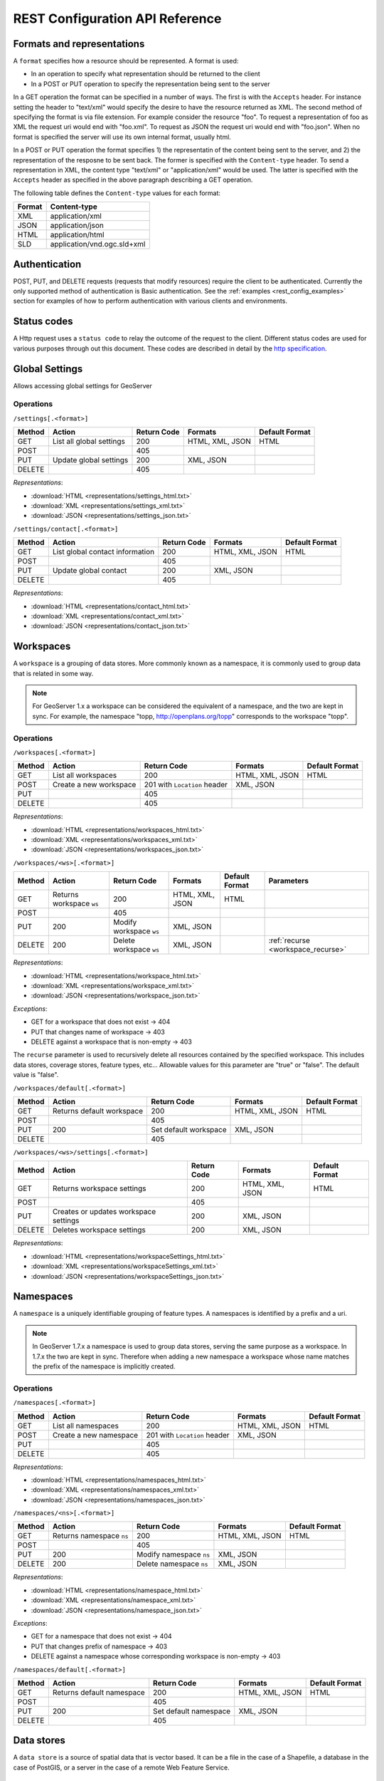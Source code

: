 .. _rest_config_api_ref:

REST Configuration API Reference
================================

Formats and representations
---------------------------

A ``format`` specifies how a resource should be represented. A format is used:

- In an operation to specify what representation should be returned to the 
  client
- In a POST or PUT operation to specify the representation being sent to the 
  server

In a GET operation the format can be specified in a number of ways. The first is
with the ``Accepts`` header. For instance setting the header to "text/xml" would
specify the desire to have the resource returned as XML. The second method of 
specifying the format is via file extension. For example consider the resource 
"foo". To request a representation of foo as XML the request uri would end with
"foo.xml". To request as JSON the request uri would end with "foo.json". When no
format is specified the server will use its own internal format, usually html.

In a POST or PUT operation the format specifies 1) the representatin of the 
content being sent to the server, and 2) the representation of the resposne to
be sent back. The former is specified with the ``Content-type`` header. To send
a representation in XML, the content type "text/xml" or "application/xml" would
be used. The latter is specified with the ``Accepts`` header as specified in the
above paragraph describing a GET operation.

The following table defines the ``Content-type`` values for each format: 

.. list-table::
   :header-rows: 1

   * - Format
     - Content-type
   * - XML
     - application/xml
   * - JSON
     - application/json
   * - HTML
     - application/html
   * - SLD
     - application/vnd.ogc.sld+xml

Authentication
--------------

POST, PUT, and DELETE requests (requests that modify resources) require the 
client to be authenticated. Currently the only supported method of 
authentication is Basic authentication. See the 
:ref:`examples <rest_config_examples>` section for examples of how to perform 
authentication with various clients and environments.

Status codes
------------

A Http request uses a ``status code`` to relay the outcome of the request to the
client. Different status codes are used for various purposes through out this 
document. These codes are described in detail by the `http specification <http://www.w3.org/Protocols/rfc2616/rfc2616-sec10.html>`_.

Global Settings
---------------

Allows accessing global settings for GeoServer

Operations
^^^^^^^^^^

``/settings[.<format>]``

.. list-table::
   :header-rows: 1

   * - Method
     - Action
     - Return Code
     - Formats
     - Default Format
   * - GET
     - List all global settings
     - 200
     - HTML, XML, JSON
     - HTML
   * - POST
     - 
     - 405
     - 
     - 
   * - PUT
     - Update global settings
     - 200
     - XML, JSON
     -
   * - DELETE
     -
     - 405
     -
     -

*Representations*:

- :download:`HTML <representations/settings_html.txt>`
- :download:`XML <representations/settings_xml.txt>`
- :download:`JSON <representations/settings_json.txt>`


``/settings/contact[.<format>]``

.. list-table::
   :header-rows: 1

   * - Method
     - Action
     - Return Code
     - Formats
     - Default Format
   * - GET
     - List global contact information
     - 200
     - HTML, XML, JSON
     - HTML
   * - POST
     - 
     - 405
     - 
     - 
   * - PUT
     - Update global contact
     - 200
     - XML, JSON
     -
   * - DELETE
     -
     - 405
     -
     -

*Representations*:

- :download:`HTML <representations/contact_html.txt>`
- :download:`XML <representations/contact_xml.txt>`
- :download:`JSON <representations/contact_json.txt>`


Workspaces
----------

A ``workspace`` is a grouping of data stores. More commonly known as a 
namespace, it is commonly used to group data that is related in some way.

.. note::

   For GeoServer 1.x a workspace can be considered the equivalent of a
   namespace, and the two are kept in sync. For example, the namespace
   "topp, http://openplans.org/topp" corresponds to the workspace "topp".

Operations
^^^^^^^^^^

``/workspaces[.<format>]``

.. list-table::
   :header-rows: 1

   * - Method
     - Action
     - Return Code
     - Formats
     - Default Format
   * - GET
     - List all workspaces
     - 200
     - HTML, XML, JSON
     - HTML
   * - POST
     - Create a new workspace
     - 201 with ``Location`` header 
     - XML, JSON
     - 
   * - PUT
     -
     - 405
     -
     -
   * - DELETE
     -
     - 405
     -
     -

*Representations*:

- :download:`HTML <representations/workspaces_html.txt>`
- :download:`XML <representations/workspaces_xml.txt>`
- :download:`JSON <representations/workspaces_json.txt>`

``/workspaces/<ws>[.<format>]``

.. list-table::
   :header-rows: 1

   * - Method
     - Action
     - Return Code
     - Formats
     - Default Format
     - Parameters
   * - GET
     - Returns workspace ``ws``
     - 200
     - HTML, XML, JSON
     - HTML
     -
   * - POST
     -
     - 405
     -
     -
     -
   * - PUT
     - 200
     - Modify workspace ``ws``
     - XML, JSON
     -
     -
   * - DELETE
     - 200
     - Delete workspace ``ws``
     - XML, JSON
     -
     - :ref:`recurse <workspace_recurse>`

*Representations*:

- :download:`HTML <representations/workspace_html.txt>`
- :download:`XML <representations/workspace_xml.txt>`
- :download:`JSON <representations/workspace_json.txt>`


*Exceptions*:

- GET for a workspace that does not exist -> 404
- PUT that changes name of workspace -> 403
- DELETE against a workspace that is non-empty -> 403

.. _workspace_recurse:

The ``recurse`` parameter is used to recursively delete all resources contained 
by the specified workspace. This includes data stores, coverage stores, 
feature types, etc... Allowable values for this parameter are "true" or "false". 
The default value is "false".

``/workspaces/default[.<format>]``

.. list-table::
   :header-rows: 1

   * - Method
     - Action
     - Return Code
     - Formats
     - Default Format
   * - GET
     - Returns default workspace
     - 200
     - HTML, XML, JSON
     - HTML
   * - POST
     -
     - 405
     -
     -
   * - PUT
     - 200
     - Set default workspace
     - XML, JSON
     -
   * - DELETE
     -
     - 405
     -
     -


``/workspaces/<ws>/settings[.<format>]``

.. list-table::
   :header-rows: 1

   * - Method
     - Action
     - Return Code
     - Formats
     - Default Format
   * - GET
     - Returns workspace settings
     - 200
     - HTML, XML, JSON
     - HTML
   * - POST
     - 
     - 405
     - 
     - 
   * - PUT
     - Creates or updates workspace settings
     - 200
     - XML, JSON
     -
   * - DELETE
     - Deletes workspace settings
     - 200
     - XML, JSON
     -

*Representations*:

- :download:`HTML <representations/workspaceSettings_html.txt>`
- :download:`XML <representations/workspaceSettings_xml.txt>`
- :download:`JSON <representations/workspaceSettings_json.txt>`



Namespaces
----------

A ``namespace`` is a uniquely identifiable grouping of feature types. A
namespaces is identified by a prefix and a uri.

.. note::

   In GeoServer 1.7.x a namespace is used to group data stores, serving the 
   same purpose as a workspace. In 1.7.x the two are kept in sync. Therefore
   when adding a new namespace a workspace whose name matches the prefix of
   the namespace is implicitly created.

Operations
^^^^^^^^^^

``/namespaces[.<format>]``

.. list-table::
   :header-rows: 1

   * - Method
     - Action
     - Return Code
     - Formats
     - Default Format
   * - GET
     - List all namespaces
     - 200
     - HTML, XML, JSON
     - HTML
   * - POST
     - Create a new namespace
     - 201 with ``Location`` header 
     - XML, JSON
     - 
   * - PUT
     -
     - 405
     -
     -
   * - DELETE
     -
     - 405
     -
     -

*Representations*:

- :download:`HTML <representations/namespaces_html.txt>`
- :download:`XML <representations/namespaces_xml.txt>`
- :download:`JSON <representations/namespaces_json.txt>`


``/namespaces/<ns>[.<format>]``

.. list-table::
   :header-rows: 1

   * - Method
     - Action
     - Return Code
     - Formats
     - Default Format
   * - GET
     - Returns namespace ``ns``
     - 200
     - HTML, XML, JSON
     - HTML
   * - POST
     -
     - 405
     -
     -
   * - PUT
     - 200
     - Modify namespace ``ns``
     - XML, JSON
     -
   * - DELETE
     - 200
     - Delete namespace ``ns``
     - XML, JSON
     -

*Representations*:

- :download:`HTML <representations/namespace_html.txt>`
- :download:`XML <representations/namespace_xml.txt>`
- :download:`JSON <representations/namespace_json.txt>`

*Exceptions*:

- GET for a namespace that does not exist -> 404
- PUT that changes prefix of namespace -> 403
- DELETE against a namespace whose corresponding workspace is non-empty -> 403

``/namespaces/default[.<format>]``

.. list-table::
   :header-rows: 1

   * - Method
     - Action
     - Return Code
     - Formats
     - Default Format
   * - GET
     - Returns default namespace
     - 200
     - HTML, XML, JSON
     - HTML
   * - POST
     -
     - 405
     -
     -
   * - PUT
     - 200
     - Set default namespace
     - XML, JSON
     -
   * - DELETE
     -
     - 405
     -
     -

Data stores
-----------

A ``data store`` is a source of spatial data that is vector based. It can be a 
file in the case of a Shapefile, a database in the case of PostGIS, or a 
server in the case of a remote Web Feature Service.

Operations
^^^^^^^^^^

``/workspaces/<ws>/datastores[.<format>]``

.. list-table::
   :header-rows: 1

   * - Method
     - Action
     - Return Code
     - Formats
     - Default Format
   * - GET
     - List all data stores in workspace ``ws``
     - 200
     - HTML, XML, JSON
     - HTML
   * - POST
     - Create a new data store
     - 201 with ``Location`` header 
     - XML, JSON
     - 
   * - PUT
     -
     - 405
     -
     -
   * - DELETE
     -
     - 405
     -
     -

*Representations*:

- :download:`HTML <representations/datastores_html.txt>`
- :download:`XML <representations/datastores_xml.txt>`
- :download:`JSON <representations/datastores_json.txt>`

``/workspaces/<ws>/datastores/<ds>[.<format>]``

.. list-table::
   :header-rows: 1

   * - Method
     - Action
     - Return Code
     - Formats
     - Default Format
     - Parameters
   * - GET
     - Return data store ``ds``
     - 200
     - HTML, XML, JSON
     - HTML
     -
   * - POST
     - 
     - 405
     - 
     -
     - 
   * - PUT
     - Modify data store ``ds``
     -
     -
     -
     -
   * - DELETE
     - Delete data store ``ds``
     -
     -
     -
     - :ref:`recurse <datastore_recurse>`

*Representations*:

- :download:`HTML <representations/datastore_html.txt>`
- :download:`XML <representations/datastore_xml.txt>`
- :download:`JSON <representations/datastore_json.txt>`

*Exceptions*:

- GET for a data store that does not exist -> 404
- PUT that changes name of data store -> 403
- PUT that changes workspace of data store -> 403
- DELETE against a data store that contains configured feature types -> 403

.. _datastore_recurse:

The ``recurse`` parameter is used to recursively delete all feature types contained
by the specified data store. Allowable values for this parameter are "true" or  "false". 
The default value is "false".

``/workspaces/<ws>/datastores/<ds>/file[.<extension>]``
``/workspaces/<ws>/datastores/<ds>/url[.<extension>]``
``/workspaces/<ws>/datastores/<ds>/external[.<extension>]``

This operation uploads a file containing spatial data into an existing datastore, or 
creates a new datastore.

.. _extension_parameter:

The ``extension`` parameter specifies the type of data being uploaded. The following 
extensions are supported:

.. list-table::
   :header-rows: 1

   * - Extension
     - Datastore
   * - shp
     - Shapefile
   * - properties
     - Property file
   * - h2
     - H2 Database
   * - spatialite
     - SpatiaLite Database

The ``file``, ``url``, and ``external`` endpoints are used to specify the method that is 
used to upload the file. 

The ``file`` method is used to directly upload a file from a local source. The body of the request is the 
file itself.

The ``url`` method is used to indirectly upload a file from an remote source. The body of the request is
a url pointing to the file to upload. This url must be visible from the server. 

The ``external`` method is used to forgo upload and use an existing file on the server. The body of the 
request is the absolute path to the existing file.
	
.. list-table::
   :header-rows: 1

   * - Method
     - Action
     - Return Code
     - Formats
     - Default Format
     - Parameters
   * - GET
     - Get the underlying files for the data store as a zip file with 
       mime type ``application/zip``. *Deprecated*.
     - 200
     - 
     - 
     - 
   * - POST
     - 
     - 405
     - 
     - 
     -
   * - PUT
     - Uploads files to the data store ``ds``, creating it if necessary.
     - 200
     - See :ref:`notes <datastore_file_put_notes>` below.
     - 
     - :ref:`configure <configure_parameter>`, :ref:`target <target_parameter>`, :ref:`update <update_parameter>`, :ref:`charset <charset_parameter>`
   * - DELETE
     -
     - 405
     -
     -
     -

*Exceptions*:

- GET for a data store that does not exist -> 404
- GET for a data store that is not file based -> 404

.. _datastore_file_put_notes:

When the file for a datastore are PUT, it can be as a standalone file, or as
a zipped archive. The standalone file method is only applicable to data stores 
that work from a single file, GML for example. Data stores like Shapefile 
must be sent as a zip archive.

When uploading a zip archive the ``Content-type`` should be set to
``application/zip``. When uploading a standalone file the content type should
be appropriately set based on the file type.

.. _configure_parameter:

The ``configure`` parameter is used to control how the data store is
configured upon file upload. It can take one of the three values "first",
"none", or "all".

- ``first`` - Only setup the first feature type available in the data store. This is the default.
- ``none`` - Do not configure any feature types.
- ``all`` - Configure all feature types.

.. _target_parameter:

The ``target`` parameter is used to control the type of datastore that is created
on the server when the datastore being PUT to does not exist. The allowable values
for this parameter are the same as for the :ref:`extension parameter <extension_parameter>`. 

.. _update_parameter:

The ``update`` parameter is used to control how existing data is handled when the 
file is PUT into a datastore that (a) already exists and (b) already contains a 
schema that matches the content of the file. It can take one of the two values 
"append", or "overwrite".

- ``append`` - Data being uploaded is appended to the existing data. This is the default.
- ``overwrite`` - Data being uploaded replaces any existing data.

.. _charset_parameter:

The ``charset`` parameter is used to specify the character encoding of the file
being uploaded. For example "ISO-8559-1". 

Feature types
-------------

A ``feature type`` is a vector based spatial resource or data set that
originates from a data store. In some cases, like Shapefile, a feature type
has a one-to-one relationship with its data store. In other cases, like
PostGIS, the relationship of feature type to data store is many-to-one, with
each feature type corresponding to a table in the database.

Operations
^^^^^^^^^^

``/workspaces/<ws>/datastores/<ds>/featuretypes[.<format>]``

.. list-table::
   :header-rows: 1

   * - Method
     - Action
     - Return Code
     - Formats
     - Default Format
     - Parameters
   * - GET
     - List all feature types in datastore ``ds``
     - 200
     - HTML, XML, JSON
     - HTML
     - :ref:`list <list_parameter>`
   * - POST
     - Create a new feature type, see :ref:`notes <featuretypes_post_notes>` below
     - 201 with ``Location`` header
     - XML, JSON
     - 
     - 
   * - PUT
     -
     - 405
     -
     -
     -
   * - DELETE
     -
     - 405
     -
     -
     -

*Representations*:

- :download:`HTML <representations/featuretypes_html.txt>`
- :download:`XML <representations/featuretypes_xml.txt>`
- :download:`JSON <representations/featuretypes_json.txt>`

*Exceptions*:

- GET for a feature type that does not exist -> 404
- PUT that changes name of feature type -> 403
- PUT that changes data store of feature type -> 403

.. _featuretypes_post_notes:

When creating a new feature type via ``POST``, if no underlying dataset with the specified name exists an attempt will be made to create it. This will work only in cases where the underlying data format supports the creation of new types (such as a database). When creating a feature type in this manner the client should include all attribute information in 
the feature type representation.
 
.. _list_parameter:

The ``list`` parameter is used to control the category of feature types that 
are returned. It can take one of the three values "configured", "available", "available_with_geom" or "all".

- ``configured`` - Only setup or configured feature types are returned. This
  is the default value.
- ``available`` - Only unconfigured feature types (not yet setup) but are 
  available from the specified datastore  will be returned.
- ``available_with_geom`` - Same as ``available`` but only includes feature 
  types that have a geometry attribute.
- ``all`` - The union of ``configured`` and ``available``.

``/workspaces/<ws>/datastores/<ds>/featuretypes/<ft>[.<format>]``

.. list-table::
   :header-rows: 1

   * - Method
     - Action
     - Return Code
     - Formats
     - Default Format
     - Parameters
   * - GET
     - Return feature type ``ft``
     - 200
     - HTML, XML, JSON
     - HTML
     -
   * - POST
     -
     - 405
     -
     -
     -
   * - PUT
     - Modify feature type ``ft``
     - 200
     - XML,JSON
     -
     - :ref:`recalculate <featuretype_recalculate>`
   * - DELETE
     - Delete feature type ``ft``
     - 200
     -
     -
     - :ref:`recurse <featuretype_recurse>`

*Representations*:

- :download:`HTML <representations/featuretype_html.txt>`
- :download:`XML <representations/featuretype_xml.txt>`
- :download:`JSON <representations/featuretype_json.txt>`

*Exceptions*:

- GET for a feature type that does not exist -> 404
- PUT that changes name of feature type -> 403
- PUT that changes data store of feature type -> 403

.. _featuretype_recurse:

The ``recurse`` parameter is used to recursively delete all layers that reference
by the specified feature type. Allowable values for this parameter are "true" or  
"false".  The default value is "false".

.. _featuretype_recalculate:

Some properties of feature types are automatically recalculated when necessary.
In particular, the native bounding box is recalculated when the projection or projection policy are changed, and the lat/lon bounding box is recalculated when the native bounding box is recalculated, or when a new native bounding box is explicitly provided in the request.
*The native and lat/lon bounding boxes are never automatically recalculated when they are explicitly included in the request.*
In addition, the client may explicitly request a fixed set of fields to calculate by including a comma-separated list of their names as a parameter named ``recalculate``.  For example:

   * ``recalculate=`` (empty parameter): Do not calculate any fields, regardless of the projection, projection policy, etc.
     This might be useful to avoid slow recalculation when operating against large datasets.
   * ``recalculate=nativebbox``: Recalculate the native boundingbox, do not recalculate the lat/lon bounding box.
   * ``recalculate=nativebbox,latlonbbox``: Recalculate both the native boundingbox and the lat/lon bounding box.


Coverage stores
---------------

A ``coverage store`` is a source of spatial data that is raster based.

Operations
^^^^^^^^^^

``/workspaces/<ws>/coveragestores[.<format>]``

.. list-table::
   :header-rows: 1

   * - Method
     - Action
     - Return Code
     - Formats
     - Default Format
   * - GET
     - List all coverage stores in workspace ``ws``
     - 200
     - HTML, XML, JSON
     - HTML
   * - POST
     - Create a new coverage store
     - 201 with ``Location`` header 
     - XML, JSON
     - 
   * - PUT
     -
     - 405
     -
     -
   * - DELETE
     -
     - 405
     -
     -

*Representations*:

- :download:`HTML <representations/coveragestores_html.txt>`
- :download:`XML <representations/coveragestores_xml.txt>`
- :download:`JSON <representations/coveragestores_json.txt>`

``/workspaces/<ws>/coveragestores/<cs>[.<format>]``

.. list-table::
   :header-rows: 1

   * - Method
     - Action
     - Return Code
     - Formats
     - Default Format
     - Parameters
   * - GET
     - Return coverage store ``cs``
     - 200
     - HTML, XML, JSON
     - HTML
     -
   * - POST
     - 
     - 405
     - 
     -
     - 
   * - PUT
     - Modify coverage store ``cs``
     -
     -
     -
     -
   * - DELETE
     - Delete coverage store ``ds``
     -
     -
     -
     - :ref:`recurse <coveragestore_recurse>`

*Representations*:

- :download:`HTML <representations/coveragestore_html.txt>`
- :download:`XML <representations/coveragestore_xml.txt>`
- :download:`JSON <representations/coveragestore_json.txt>`

*Exceptions*:

- GET for a coverage store that does not exist -> 404
- PUT that changes name of coverage store -> 403
- PUT that changes workspace of coverage store -> 403
- DELETE against a coverage store that contains configured coverage -> 403

.. _coveragestore_recurse:

The ``recurse`` parameter is used to recursively delete all coverages contained
by the specified coverage store. Allowable values for this parameter are "true" or  "false". 
The default value is "false".

``/workspaces/<ws>/coveragestores/<cs>/file[.<extension>]``

The ``extension`` parameter specifies the type of coverage store. The
following extensions are supported:

.. list-table::
   :header-rows: 1

   * - Extension
     - Coveragestore
   * - geotiff
     - GeoTIFF
   * - worldimage
     - Geo referenced image (JPEG,PNG,TIF)
   * - imagemosaic
     - Image mosaic

.. list-table::
   :header-rows: 1

   * - Method
     - Action
     - Return Code
     - Formats
     - Default Format
     - Parameters
   * - GET
     - Get the underlying files for the coverage store as a zip file with 
       mime type ``application/zip``.
     - 200
     - 
     - 
     - 
   * - POST
     - 
     - 405
     - 
     - 
     - :ref:`recalculate <coverage_recalculate>`
   * - PUT
     - Creates or overwrites the files for coverage store ``cs``.
     - 200
     - See :ref:`notes <coveragestore_file_put_notes>` below.
     - 
     - :ref:`configure <configure_parameter>`, :ref:`coverageName <coverageName_parameter>`
   * - DELETE
     -
     - 405
     -
     -
     -

*Exceptions*:

- GET for a data store that does not exist -> 404
- GET for a data store that is not file based -> 404

.. _coveragestore_file_put_notes:

When the file for a coveragestore is PUT, it can be as a standalone file, or
as a zipped archive. The standalone file method is only applicable to coverage
stores that work from a single file, GeoTIFF for example. Coverage stores like
Image moscaic must be sent as a zip archive.

When uploading a zip archive the ``Content-type`` should be set to
``application/zip``. When uploading a standalone file the content type should
be appropriately set based on the file type.

.. _coverageName_parameter:

The ``coverageName`` parameter is used to specify the name of the coverage
within the coverage store. This parameter is only relevant if the ``configure``
parameter is not equal to "none". If not specified the resulting coverage will
receive the same name as its containing coverage store.

.. note::

   Currently the relationship between a coverage store and a coverage is one to
   one. However there is currently work underway to support multi-dimensional
   coverages, so in the future this parameter is likely to change.

.. _coverage_recalculate:

Some properties of Coverages are automatically recalculated when necessary.
In particular, the native bounding box is recalculated when the projection or projection policy are changed, and the lat/lon bounding box is recalculated when the native bounding box is recalculated, or when a new native bounding box is explicitly provided in the request.
*The native and lat/lon bounding boxes are never automatically recalculated when they are explicitly included in the request.*
In addition, the client may explicitly request a fixed set of fields to calculate by including a comma-separated list of their names as a parameter named ``recalculate``.  For example:

   * ``recalculate=`` (empty parameter): Do not calculate any fields, regardless of the projection, projection policy, etc.
     This might be useful to avoid slow recalculation when operating against large datasets.
   * ``recalculate=nativebbox``: Recalculate the native boundingbox, do not recalculate the lat/lon bounding box.
   * ``recalculate=nativebbox,latlonbbox``: Recalculate both the native boundingbox and the lat/lon bounding box.


Coverages
---------

A ``coverage`` is a raster based data set which originates from a coverage 
store.

Operations
^^^^^^^^^^

``/workspaces/<ws>/coveragestores/<cs>/coverages[.<format>]``

.. list-table::
   :header-rows: 1

   * - Method
     - Action
     - Return Code
     - Formats
     - Default Format
   * - GET
     - List all coverages in coverage store ``cs``
     - 200
     - HTML, XML, JSON
     - HTML
   * - POST
     - Create a new coverage
     - 201 with ``Location`` header
     - XML, JSON
     - 
   * - PUT
     -
     - 405
     -
     -
   * - DELETE
     -
     - 405
     -
     -
   
*Representations*:

- :download:`HTML <representations/coverages_html.txt>`
- :download:`XML <representations/coverages_xml.txt>`
- :download:`JSON <representations/coverages_json.txt>`

``/workspaces/<ws>/coveragestores/<cs>/coverages/<c>[.<format>]``

.. list-table::
   :header-rows: 1

   * - Method
     - Action
     - Return Code
     - Formats
     - Default Format
     - Parameters
   * - GET
     - Return coverage ``c``
     - 200
     - HTML, XML, JSON
     - HTML
     -
   * - POST
     -
     - 405
     -
     -
     -
   * - PUT
     - Modify coverage ``c``
     - 200
     - XML,JSON
     -
     - 
   * - DELETE
     - Delete coverage ``c``
     - 200
     -
     -
     - :ref:`recurse <coverage_recurse>`

*Representations*:

- :download:`HTML <representations/coverage_html.txt>`
- :download:`XML <representations/coverage_xml.txt>`
- :download:`JSON <representations/coverage_json.txt>`

*Exceptions*:

- GET for a coverage that does not exist -> 404
- PUT that changes name of coverage -> 403
- PUT that changes coverage store of coverage -> 403

.. _coverage_recurse:

The ``recurse`` parameter is used to recursively delete all layers that reference
by the specified coverage. Allowable values for this parameter are "true" or  
"false".  The default value is "false".

Styles
------

A ``style`` describes how a resource (feature type or coverage) should be 
symbolized or rendered by a Web Map Service. In GeoServer styles are 
specified with :ref:`SLD <styling>`.

Operations
^^^^^^^^^^

``/styles[.<format>]``

.. list-table::
   :header-rows: 1

   * - Method
     - Action
     - Return Code
     - Formats
     - Default Format
     - Parameters
   * - GET
     - Return all styles
     - 200
     - HTML, XML, JSON
     - HTML
     -
   * - POST
     - Create a new style
     - 201 with ``Location`` header
     - SLD, XML, JSON
       See :ref:`notes <sld_post_put>` below
     -
     - :ref:`name <name_parameter>`
   * - PUT
     - 
     - 405
     - 
     - 
     -
   * - DELETE
     - 
     - 405
     -
     -
     - :ref:`purge <purge_parameter>`

*Representations*:

- :download:`HTML <representations/styles_html.txt>`
- :download:`XML <representations/styles_xml.txt>`
- :download:`JSON <representations/styles_json.txt>`

.. _sld_post_put:

When POSTing or PUTing a style as SLD, the ``Content-type`` header should be
set to ``application/vnd.ogc.sld+xml``.

.. _name_parameter:

The ``name`` parameter specifies the name to be given to the style. This 
option is most useful when POSTing a style in SLD format, and an appropriate
name can be not be inferred from the SLD itself.

``/styles/<s>[.<format>]``

.. list-table::
   :header-rows: 1

   * - Method
     - Action
     - Return Code
     - Formats
     - Default Format
   * - GET
     - Return style ``s``
     - 200
     - SLD, HTML, XML, JSON
     - HTML
   * - POST
     - 
     - 405
     -
     -
   * - PUT
     - Modify style ``s`` 
     - 200
     - SLD, XML, JSON
       See :ref:`notes <sld_post_put>` above
     - 
   * - DELETE
     - Delete style ``s``
     - 200
     -
     -

.. _purge_parameter:

The ``purge`` parameter specifies whether the underlying SLD file for the style should be deleted on disk. It is specified as a boolean value ``(true|false)``. When set to ``true`` the underlying file will be deleted. 

*Representations*:

- :download:`SLD <representations/style_sld.txt>`
- :download:`HTML <representations/style_html.txt>`
- :download:`XML <representations/style_xml.txt>`
- :download:`JSON <representations/style_json.txt>`

*Exceptions*:

- GET for a style that does not exist -> 404
- PUT that changes name of style -> 403
- DELETE against style which is referenced by existing layers -> 403

``/workspaces/<ws>/styles[.<format>]``

.. list-table::
   :header-rows: 1

   * - Method
     - Action
     - Return Code
     - Formats
     - Default Format
     - Parameters
   * - GET
     - Return all styles within workspace ``ws``
     - 200
     - HTML, XML, JSON
     - HTML
     -
   * - POST
     - Create a new style within workspace ``ws``
     - 201 with ``Location`` header
     - SLD, XML, JSON
       See :ref:`notes <sld_post_put>` below
     -
     - :ref:`name <name_parameter>`
   * - PUT
     - 
     - 405
     - 
     - 
     -
   * - DELETE
     - 
     - 405
     -
     -
     - :ref:`purge <purge_parameter>`

*Representations*:

- :download:`HTML <representations/styles_html.txt>`
- :download:`XML <representations/styles_xml.txt>`
- :download:`JSON <representations/styles_json.txt>`

``/workspaces/<ws>/styles/<s>[.<format>]``

.. list-table::
   :header-rows: 1

   * - Method
     - Action
     - Return Code
     - Formats
     - Default Format
   * - GET
     - Return style ``s`` within workspace ``ws``
     - 200
     - SLD, HTML, XML, JSON
     - HTML
   * - POST
     - 
     - 405
     -
     -
   * - PUT
     - Modify style ``s`` within workspace ``ws``
     - 200
     - SLD, XML, JSON
       See :ref:`notes <sld_post_put>` above
     - 
   * - DELETE
     - Delete style ``s`` within workspace ``ws``
     - 200
     -
     -

*Representations*:

 - :download:`SLD <representations/style_sld.txt>`
 - :download:`HTML <representations/style_html.txt>`
 - :download:`XML <representations/style_xml.txt>`
 - :download:`JSON <representations/style_json.txt>`

Layers
------

A ``layer`` is a *published* resource (feature type or coverage). 

.. note::

   In GeoServer 1.x a layer can considered the equivalent of a feature type or
   a coverage. In GeoServer 2.x, the two will be separate entities, with the 
   relationship from a feature type to a layer being one-to-many.

Operations
^^^^^^^^^^

``/layers[.<format>]``

.. list-table::
   :header-rows: 1

   * - Method
     - Action
     - Return Code
     - Formats
     - Default Format
   * - GET
     - Return all layers
     - 200
     - HTML, XML, JSON
     - HTML
   * - POST
     -
     - 405
     - 
     -
   * - PUT
     - 
     - 405
     - 
     - 
   * - DELETE
     - 
     - 405
     -
     -

*Representations*:

- :download:`HTML <representations/layers_html.txt>`
- :download:`XML <representations/layers_xml.txt>`
- :download:`JSON <representations/layers_json.txt>`

``/layers/<l>[.<format>]``

.. list-table::
   :header-rows: 1

   * - Method
     - Action
     - Return Code
     - Formats
     - Default Format
     - Parameters
   * - GET
     - Return layer ``l``
     - 200
     - HTML, XML, JSON
     - HTML
     -
   * - POST
     - 
     - 405
     -
     -
     -
   * - PUT
     - Modify layer ``l`` 
     - 200
     - XML,JSON
     -
     - 
   * - DELETE
     - Delete layer ``l``
     - 200
     -
     -
     - :ref:`recurse <layer_recurse>`

*Representations*:

- :download:`HTML <representations/layer_html.txt>`
- :download:`XML <representations/layer_xml.txt>`
- :download:`JSON <representations/layer_json.txt>`

*Exceptions*:

- GET for a layer that does not exist -> 404
- PUT that changes name of layer -> 403
- PUT that changes resource of layer -> 403

.. _layer_recurse:

The ``recurse`` parameter is used to recursively delete all resources referenced
by the specified layer. Allowable values for this parameter are "true" or  
"false".  The default value is "false".

``/layers/<l>/styles[.<format>]``

.. list-table::
   :header-rows: 1

   * - Method
     - Action
     - Return Code
     - Formats
     - Default Format
   * - GET
     - Return all styles for layer ``l``
     - 200
     - SLD, HTML, XML, JSON
     - HTML
   * - POST
     - Add a new style to layer ``l``
     - 201, with ``Location`` header
     - XML, JSON
     -
   * - PUT
     - 
     - 405
     - 
     - 
   * - DELETE
     -
     - 405
     -
     -

Layer groups
------------

A ``layer group`` is a grouping of layers and styles that can be accessed as a 
single layer in a WMS GetMap request. A Layer group is often referred to as a 
"base map".

Operations
^^^^^^^^^^

``/layergroups[.<format>]``

.. list-table::
   :header-rows: 1

   * - Method
     - Action
     - Return Code
     - Formats
     - Default Format
   * - GET
     - Return all layer groups
     - 200
     - HTML, XML, JSON
     - HTML
   * - POST
     - Add a new layer group
     - 201, with ``Location`` header
     - XML,JSON
     -
   * - PUT
     - 
     - 405
     - 
     - 
   * - DELETE
     -
     - 405
     -
     -

*Representations*:

- :download:`HTML <representations/layergroups_html.txt>`
- :download:`XML <representations/layergroups_xml.txt>`
- :download:`JSON <representations/layergroups_json.txt>`

``/layergroups/<lg>[.<format>]``

.. list-table::
   :header-rows: 1

   * - Method
     - Action
     - Return Code
     - Formats
     - Default Format
   * - GET
     - Return layer group ``lg``
     - 200
     - HTML, XML, JSON
     - HTML
   * - POST
     - 
     - 405
     -
     -
   * - PUT
     - Modify layer group ``lg``
     - 200
     - XML,JSON
     - 
   * - DELETE
     - Delete layer group ``lg``
     - 200
     -
     -

*Representations*:

- :download:`HTML <representations/layergroup_html.txt>`
- :download:`XML <representations/layergroup_xml.txt>`
- :download:`JSON <representations/layergroup_json.txt>`

*Exceptions*:

- GET for a layer group that does not exist -> 404
- POST that specifies layer group with no layers -> 400
- PUT that changes name of layer group -> 403 

``/workspaces/<ws>/layergroups[.<format>]``

.. list-table::
   :header-rows: 1

   * - Method
     - Action
     - Return Code
     - Formats
     - Default Format
   * - GET
     - Return all layer groups within workspace ``ws``
     - 200
     - HTML, XML, JSON
     - HTML
   * - POST
     - Add a new layer group within workspace ``ws``
     - 201, with ``Location`` header
     - XML,JSON
     -
   * - PUT
     - 
     - 405
     - 
     - 
   * - DELETE
     -
     - 405
     -
     -

*Representations*:

- :download:`HTML <representations/layergroups_html.txt>`
- :download:`XML <representations/layergroups_xml.txt>`
- :download:`JSON <representations/layergroups_json.txt>`

``/workspaces/<ws>/layergroups/<lg>[.<format>]``

.. list-table::
   :header-rows: 1

   * - Method
     - Action
     - Return Code
     - Formats
     - Default Format
   * - GET
     - Return layer group ``lg`` within workspace ``ws``
     - 200
     - HTML, XML, JSON
     - HTML
   * - POST
     - 
     - 405
     -
     -
   * - PUT
     - Modify layer group ``lg`` within workspace ``ws``
     - 200
     - XML,JSON
     - 
   * - DELETE
     - Delete layer group ``lg`` within workspace ``ws``
     - 200
     -
     -

*Representations*:

- :download:`HTML <representations/layergroup_html.txt>`
- :download:`XML <representations/layergroup_xml.txt>`
- :download:`JSON <representations/layergroup_json.txt>`


Fonts 
------

This operation provides the list of ``fonts`` available in GeoServer and can be useful to verify if a ``font`` used in a SLD file is available before uploading it.


``/fonts[.<format>]``

.. list-table::
   :header-rows: 1

   * - Method
     - Action
     - Return Code
     - Formats
     - Default Format
   * - GET
     - Return the fonts available in GeoServer
     - 200
     - XML, JSON
     - XML
   * - POST
     -
     - 405
     - 
     - 
   * - PUT
     -
     - 405
     - 
     - 
   * - DELETE
     -
     - 405
     - 
     - 

- :download:`XML <representations/fonts_xml.txt>`
- :download:`JSON <representations/fonts_json.txt>`


OWS Services
-------------

GeoServer includes several types of OGC services like WCS, WFS and
WMS, commonly referred to as "OWS" services. These services can be
global for the whole GeoServer instance or local to a particular
workspace. In this last case, they are usually called "Virtual
Services".


Operations
^^^^^^^^^^

``/services/wcs/settings[.<format>]``

.. list-table::
   :header-rows: 1



   * - Method
     - Action
     - Return Code
     - Formats
     - Default Format
   * - GET
     - Return global wcs settings
     - 200
     - XML, JSON
     - HTML
   * - POST
     -
     - 405
     - 
     - 
   * - PUT
     - Modify global wcs settings
     - 200
     - 
     - 
   * - DELETE
     -
     - 405
     - 
     - 




*Representations*:

- :download:`HTML <representations/wcs_html.txt>`
- :download:`XML <representations/wcs_xml.txt>`
- :download:`JSON <representations/wcs_json.txt>`


``/services/wcs/workspaces/<ws>/settings[.<format>]``


.. list-table::
   :header-rows: 1

   * - Method
     - Action
     - Return Code
     - Formats
     - Default Format
   * - GET
     - Return wcs settings for workspace <ws>
     - 200
     - HTML, XML, JSON
     - HTML
   * - POST
     - 
     - 405
     -
     -
   * - PUT
     - Create or modify wcs settings for workspace <ws>
     - 200
     - XML,JSON
     - 
   * - DELETE
     - Delete wcs settings for workspace <ws>
     - 200
     -
     -

*Representations*:

- :download:`HTML <representations/wcsWS_html.txt>`
- :download:`XML <representations/wcsWS_xml.txt>`
- :download:`JSON <representations/wcsWS_json.txt>`


``/services/wfs/settings[.<format>]``

.. list-table::
   :header-rows: 1

   * - Method
     - Action
     - Return Code
     - Formats
     - Default Format
   * - GET
     - Return global wfs settings
     - 200
     - HTML, XML, JSON
     - HTML
   * - POST
     - 
     - 405
     -
     -
   * - PUT
     - Modify global wfs settings
     - 200
     - XML,JSON
     - 
   * - DELETE
     - 
     - 405
     -
     -

*Representations*:

- :download:`HTML <representations/wfs_html.txt>`
- :download:`XML <representations/wfs_xml.txt>`
- :download:`JSON <representations/wfs_json.txt>`


``/services/wfs/workspaces/<ws>/settings[.<format>]``


.. list-table::
   :header-rows: 1

   * - Method
     - Action
     - Return Code
     - Formats
     - Default Format
   * - GET
     - Return wfs settings for workspace <ws>
     - 200
     - HTML, XML, JSON
     - HTML
   * - POST
     - 
     - 405
     -
     -
   * - PUT
     - Modify wfs settings for workspace <ws>
     - 200
     - XML,JSON
     - 
   * - DELETE
     - Delete wfs settings for workspace <ws>
     - 200
     -
     -

*Representations*:

- :download:`HTML <representations/wfsWS_html.txt>`
- :download:`XML <representations/wfsWS_xml.txt>`
- :download:`JSON <representations/wfsWS_json.txt>`


``/services/wms/settings[.<format>]``

.. list-table::
   :header-rows: 1

   * - Method
     - Action
     - Return Code
     - Formats
     - Default Format
   * - GET
     - Return global wms settings
     - 200
     - HTML, XML, JSON
     - HTML
   * - POST
     - 
     - 405
     -
     -
   * - PUT
     - Modify global wms settings
     - 200
     - XML,JSON
     - 
   * - DELETE
     - 
     - 405
     -
     -

*Representations*:

- :download:`HTML <representations/wms_html.txt>`
- :download:`XML <representations/wms_xml.txt>`
- :download:`JSON <representations/wms_json.txt>`


``/services/wms/workspaces/<ws>/settings[.<format>]``


.. list-table::
   :header-rows: 1

   * - Method
     - Action
     - Return Code
     - Formats
     - Default Format
   * - GET
     - Return wms settings for workspace <ws>
     - 200
     - HTML, XML, JSON
     - HTML
   * - POST
     - 
     - 405
     -
     -
   * - PUT
     - Modify wms settings for workspace <ws>
     - 200
     - XML,JSON
     - 
   * - DELETE
     - Delete wms settings for workspace <ws>
     - 200
     -
     -

*Representations*:

- :download:`HTML <representations/wmsWS_html.txt>`
- :download:`XML <representations/wmsWS_xml.txt>`
- :download:`JSON <representations/wmsWS_json.txt>`


Configuration reloading 
----------------------- 

Reloads the catalog and configuration from disk. This operation is used to 
reload GeoServer in cases where an external tool has modified the on disk 
configuration. This operation will also force GeoServer to drop any internal 
caches and reconnect to all data stores.

``/reload``

.. list-table::
   :header-rows: 1

   * - Method
     - Action
     - Return Code
     - Formats
     - Default Format
   * - GET
     -
     - 405
     - 
     - 
   * - POST
     - Reloads the configuration from disk
     - 200
     - 
     - 
   * - PUT
     - Reloads the configuration from disk
     - 200
     - 
     - 
   * - DELETE
     -
     - 405
     -
     -
     
Resource reset 
----------------------- 

Resets all store/raster/schema caches and starts fresh. This operation is used to 
force GeoServer to drop all caches and stores and reconnect fresh to each of them first time they 
are needed by a request.
This is useful in case the stores themselves cache some information about the data structures
they manage that changed in the meantime.

``/reset``

.. list-table::
   :header-rows: 1

   * - Method
     - Action
     - Return Code
     - Formats
     - Default Format
   * - GET
     -
     - 405
     - 
     - 
   * - POST
     - Reloads the configuration from disk
     - 200
     - 
     - 
   * - PUT
     - Reloads the configuration from disk
     - 200
     - 
     - 
   * - DELETE
     -
     - 405
     -
     -
